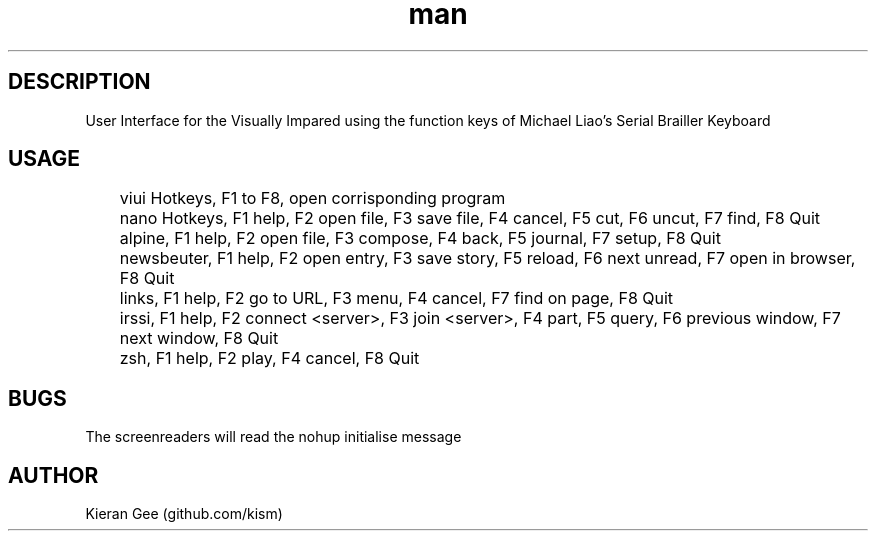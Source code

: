 .\" Manpage for viui.
.TH man 1 "02 Nov 2015" "1.0" "viui man page"
.SH DESCRIPTION
User Interface for the Visually Impared using the function keys of Michael Liao's Serial Brailler Keyboard
.SH USAGE
	viui Hotkeys, F1 to F8, open corrisponding program

	nano Hotkeys, F1 help, F2 open file, F3 save file, F4 cancel, F5 cut, F6 uncut, F7 find, F8 Quit

	alpine, F1 help, F2 open file, F3 compose, F4 back, F5 journal, F7 setup, F8 Quit

	newsbeuter, F1 help, F2 open entry, F3 save story, F5 reload, F6 next unread, F7 open in browser, F8 Quit

	links, F1 help, F2 go to URL, F3 menu, F4 cancel, F7 find on page, F8 Quit

	irssi, F1 help, F2 connect <server>, F3 join <server>, F4 part, F5 query, F6 previous window, F7 next window, F8 Quit

	zsh, F1 help, F2 play, F4 cancel, F8 Quit
 
.SH BUGS
The screenreaders will read the nohup initialise message
.SH AUTHOR
Kieran Gee (github.com/kism)